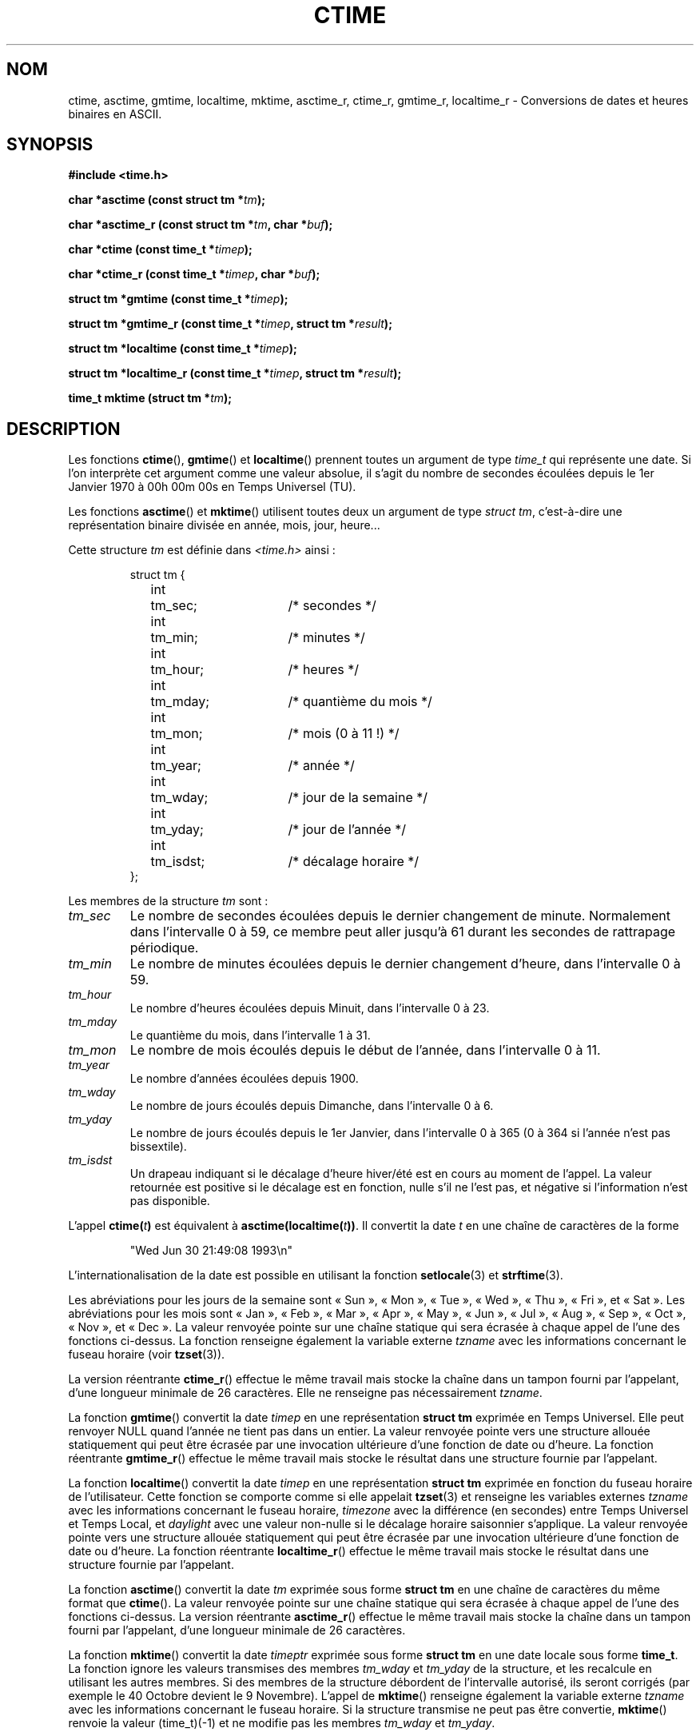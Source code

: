 .\" Copyright 1993 David Metcalfe (david@prism.demon.co.uk)
.\"
.\" Permission is granted to make and distribute verbatim copies of this
.\" manual provided the copyright notice and this permission notice are
.\" preserved on all copies.
.\"
.\" Permission is granted to copy and distribute modified versions of this
.\" manual under the conditions for verbatim copying, provided that the
.\" entire resulting derived work is distributed under the terms of a
.\" permission notice identical to this one
.\"
.\" Since the Linux kernel and libraries are constantly changing, this
.\" manual page may be incorrect or out-of-date.  The author(s) assume no
.\" responsibility for errors or omissions, or for damages resulting from
.\" the use of the information contained herein.  The author(s) may not
.\" have taken the same level of care in the production of this manual,
.\" which is licensed free of charge, as they might when working
.\" professionally.
.\"
.\" Formatted or processed versions of this manual, if unaccompanied by
.\" the source, must acknowledge the copyright and authors of this work.
.\"
.\" References consulted:
.\"     Linux libc source code
.\"     Lewine's _POSIX Programmer's Guide_ (O'Reilly & Associates, 1991)
.\"     386BSD man pages
.\" Modified Sat Jul 24 19:49:27 1993 by Rik Faith (faith@cs.unc.edu)
.\" Modified Fri Apr 26 12:38:55 MET DST 1996 by Martin Schulze (joey@linux.de)
.\" Modified 2001-11-13, aeb
.\" Modified 2001-12-13, joey, aeb
.\"
.\" Traduction 23/10/1996 par Christophe Blaess (ccb@club-internet.fr)
.\" Màj 05/05/1999 LDP-1.23
.\" Màj 21/01/2002 LDP-1.47
.\" Màj 21/07/2003 LDP-1.56
.\" Màj 07/06/2005 LDP-1.59
.\" Màj 27/06/2005 LDP-1.60
.\" Màj 04/07/2005 LDP-1.61
.\" Màj 01/05/2006 LDP-1.67.1
.\"
.TH CTIME 3 "13 décembre 2001" LDP "Manuel du programmeur Linux"
.SH NOM
ctime, asctime, gmtime, localtime, mktime, asctime_r, ctime_r, gmtime_r, localtime_r \- Conversions de dates et heures binaires en ASCII.
.SH SYNOPSIS
.nf
.B #include <time.h>
.sp
.BI "char *asctime (const struct tm *" tm );
.sp
.BI "char *asctime_r (const struct tm *" tm ", char *" buf );
.sp
.BI "char *ctime (const time_t *" timep );
.sp
.BI "char *ctime_r (const time_t *" timep ", char *" buf );
.sp
.BI "struct tm *gmtime (const time_t *" timep );
.sp
.BI "struct tm *gmtime_r (const time_t *" timep ", struct tm *" result );
.sp
.BI "struct tm *localtime (const time_t *" timep );
.sp
.BI "struct tm *localtime_r (const time_t *" timep ", struct tm *" result );
.sp
.BI "time_t mktime (struct tm *" tm );
.fi
.SH DESCRIPTION
Les fonctions \fBctime\fP(), \fBgmtime\fP() et \fBlocaltime\fP() prennent
toutes un argument de type \fItime_t\fP qui représente une date.
Si l'on interprète cet argument comme une valeur absolue, il s'agit du
nombre de secondes écoulées depuis le 1er Janvier 1970 à 00h 00m 00s en
Temps Universel (TU).
.PP
Les fonctions \fBasctime\fP() et \fBmktime\fP() utilisent toutes deux un
argument de type \fIstruct tm\fP, c'est-à-dire une représentation binaire
divisée en année, mois, jour, heure...
.PP
Cette structure \fItm\fP est définie
dans \fI<time.h>\fP ainsi\ :
.sp
.RS
.nf
.ne 11
.ta 8n 16n 32n
struct tm {
	int	tm_sec;			/* secondes           */
	int	tm_min;			/* minutes            */
	int	tm_hour;		/* heures             */
	int	tm_mday;		/* quantième du mois  */
	int	tm_mon;			/* mois (0 à 11 !)    */
	int	tm_year;		/* année              */
	int	tm_wday;		/* jour de la semaine */
	int	tm_yday;		/* jour de l'année    */
	int	tm_isdst;		/* décalage horaire   */
};
.ta
.fi
.RE
.PP
Les membres de la structure \fItm\fP sont\ :
.TP
.I tm_sec
Le nombre de secondes écoulées depuis le dernier changement de minute.
Normalement dans l'intervalle 0 à 59, ce membre peut aller jusqu'à
61 durant les secondes de rattrapage périodique.
.TP
.I tm_min
Le nombre de minutes écoulées depuis le dernier changement d'heure, dans
l'intervalle 0 à 59.
.TP
.I tm_hour
Le nombre d'heures écoulées depuis Minuit, dans l'intervalle 0 à 23.
.TP
.I tm_mday
Le quantième du mois, dans l'intervalle 1 à 31.
.TP
.I tm_mon
Le nombre de mois écoulés depuis le début de l'année, dans l'intervalle 0 à 11.
.TP
.I tm_year
Le nombre d'années écoulées depuis 1900.
.TP
.I tm_wday
Le nombre de jours écoulés depuis Dimanche, dans l'intervalle 0 à 6.
.TP
.I tm_yday
Le nombre de jours écoulés depuis le 1er Janvier, dans l'intervalle
0 à 365 (0 à 364 si l'année n'est pas bissextile).
.TP
.I tm_isdst
Un drapeau indiquant si le décalage d'heure hiver/été est en cours au
moment de l'appel. La valeur retournée est positive si le décalage est
en fonction, nulle s'il ne l'est pas, et négative si l'information n'est
pas disponible.
.PP
L'appel
.BI ctime( t )
est équivalent à
.BI asctime(localtime( t )) \fR.
Il convertit la date \fIt\fP en une chaîne de caractères de la forme
.sp
.RS
"Wed Jun 30 21:49:08 1993\\n"
.RE
.sp
L'internationalisation de la date est possible en utilisant la fonction
\fBsetlocale\fP(3) et \fBstrftime\fP(3).

Les abréviations pour les jours de la semaine sont «\ Sun\ », «\ Mon\ »,
«\ Tue\ », «\ Wed\ », «\ Thu\ », «\ Fri\ », et «\ Sat\ ».
Les abréviations pour les mois sont «\ Jan\ », «\ Feb\ », «\ Mar\ »,
«\ Apr\ », «\ May\ », «\ Jun\ », «\ Jul\ », «\ Aug\ », «\ Sep\ »,
«\ Oct\ », «\ Nov\ », et «\ Dec\ ».
La valeur renvoyée pointe sur une chaîne statique qui sera écrasée à
chaque appel de l'une des fonctions ci-dessus.
La fonction renseigne également la variable externe \fItzname\fP avec
les informations concernant le fuseau horaire (voir
.BR tzset (3)).
.PP
La version réentrante \fBctime_r\fP() effectue le même travail mais stocke
la chaîne dans un tampon fourni par l'appelant, d'une longueur minimale de
26 caractères. Elle ne renseigne pas nécessairement \fItzname\fP.
.PP
La fonction \fBgmtime\fP() convertit la date \fItimep\fP en une représentation
\fBstruct tm\fP exprimée en Temps Universel.
Elle peut renvoyer NULL quand l'année ne tient pas dans un entier. La valeur
renvoyée pointe vers une structure allouée statiquement qui peut être écrasée
par une invocation ultérieure d'une fonction de date ou d'heure.
La fonction réentrante \fBgmtime_r\fP() effectue le même travail mais stocke
le résultat dans une structure fournie par l'appelant.
.PP
La fonction \fBlocaltime\fP() convertit la date \fItimep\fP en une
représentation \fBstruct tm\fP exprimée en fonction du fuseau horaire de
l'utilisateur. Cette fonction se comporte comme si elle appelait
.BR tzset (3)
et renseigne les variables externes \fItzname\fP
avec les informations concernant le fuseau horaire, \fItimezone\fP avec
la différence (en secondes) entre Temps Universel et Temps Local,
et \fIdaylight\fP avec une valeur non-nulle si le décalage horaire
saisonnier s'applique.
La valeur
renvoyée pointe vers une structure allouée statiquement qui peut être écrasée
par une invocation ultérieure d'une fonction de date ou d'heure.
La fonction réentrante \fBlocaltime_r\fP() effectue le même travail mais stocke
le résultat dans une structure fournie par l'appelant.
.PP
La fonction \fBasctime\fP() convertit la date \fItm\fP exprimée
sous forme \fBstruct tm\fP en une chaîne de caractères du même format
que \fBctime\fP().
La valeur renvoyée pointe sur une chaîne statique qui sera écrasée à
chaque appel de l'une des fonctions ci-dessus.
La version réentrante \fBasctime_r\fP() effectue le même travail mais stocke
la chaîne dans un tampon fourni par l'appelant, d'une longueur minimale de
26 caractères.
.PP
La fonction \fBmktime\fP() convertit la date \fItimeptr\fP exprimée
sous forme \fBstruct tm\fP en une date locale sous forme \fBtime_t\fP.
La fonction ignore les valeurs transmises des membres \fItm_wday\fP
et \fItm_yday\fP de la structure, et les recalcule en utilisant les
autres membres.
Si des membres de la structure débordent de l'intervalle autorisé, ils
seront corrigés (par exemple le 40 Octobre devient le 9 Novembre).
L'appel de \fBmktime\fP() renseigne également la variable
externe \fItzname\fP avec les informations concernant le fuseau
horaire.
Si la structure transmise ne peut pas être convertie, \fBmktime\fP()
renvoie la valeur (time_t)(\-1) et ne modifie pas les membres
\fItm_wday\fP et \fItm_yday\fP.
.SH "VALEUR RENVOYÉE"
Chacune de ces fonctions renvoie la valeur décrite plus haut, ou NULL
(\-1 dans le cas de \fBmktime\fP)() si une erreur est détectée.
.SH NOTES
Les quatre fonctions
.BR asctime (),
.BR ctime (),
.BR gmtime ()
et
.BR localtime ()
renvoient un pointeur vers des données statiques et ne sont donc pas sûres dans
un contexte multi-threads. Les versions réentrantes
.BR asctime_r (),
.BR ctime_r (),
.BR gmtime_r ()
et
.BR localtime_r ()
sont mentionnées dans SUSv2, et disponibles depuis la libc 5.2.5.
.LP
La version glibc de la struct tm a des champs supplémentaires\ :
.sp
.RS
.nf
long tm_gmtoff;           /* Secondes vers l'Est du temps TU */
const char *tm_zone;      /* Abréviation du nom de fuseau */
.fi
.RE
.sp
présents quand _BSD_SOURCE est défini avant l'inclusion de
.IR <time.h> .
Ceci est une extension BSD, présente dans 4.3BSD-Reno.
.SH "CONFORMITÉ"
SVID 3, POSIX, BSD 4.3, ISO 9899
.SH "VOIR AUSSI"
.BR date (1),
.BR gettimeofday (2),
.BR newctime (3),
.BR time (2),
.BR utime (2),
.BR clock (2),
.BR difftime (3),
.BR strftime (3),
.BR strptime (3),
.BR tzset (3)
.SH TRADUCTION
.PP
Ce document est une traduction réalisée par Christophe Blaess
<http://www.blaess.fr/christophe/> le 23\ octobre\ 1996
et révisée le 2\ mai\ 2006.
.PP
L'équipe de traduction a fait le maximum pour réaliser une adaptation
française de qualité. La version anglaise la plus à jour de ce document est
toujours consultable via la commande\ : «\ \fBLANG=en\ man\ 3\ ctime\fR\ ».
N'hésitez pas à signaler à l'auteur ou au traducteur, selon le cas, toute
erreur dans cette page de manuel.
